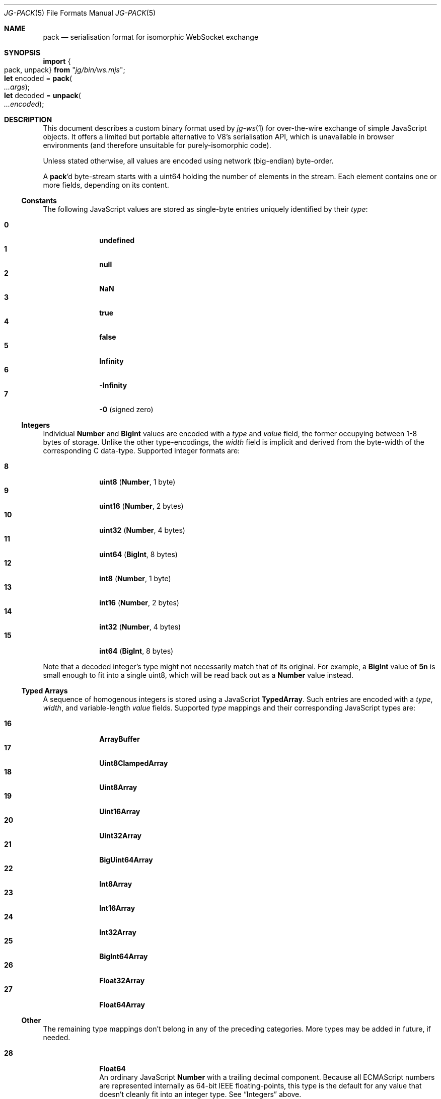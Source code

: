 '\" ep
.\" -*- nroff -*-
.Dd March 4, 2020
.Dt JG-PACK 5
.Os
.Sh NAME
.Nm pack
.Nd serialisation format for isomorphic WebSocket exchange
.
.Sh SYNOPSIS
.Bd -literal
.Sy import Bro "pack, unpack" Brc Sy from Qq Em "jg/bin/ws.mjs" ;
\&
.Sy let No encoded = Sy pack   Ns Po Ar \.\.\.args Pc ;
.Sy let No decoded = Sy unpack Ns Po Ar \.\.\.encoded Pc ;
.Ed
.
.Sh DESCRIPTION
This document describes a custom binary format used by
.Xr jg-ws 1
for over-the-wire exchange of simple JavaScript objects.
It offers a limited but portable alternative to V8\(cqs serialisation API,
which is unavailable in browser environments (and therefore unsuitable for purely-isomorphic code).
.
.Pp
Unless stated otherwise, all values are encoded using network (big-endian) byte-order.
.
.Pp
A
.Nm Ap d
byte-stream starts with a uint64 holding the number of elements in the stream.
Each element contains one or more fields, depending on its content.
.
.Ss Constants
The following JavaScript values are stored as single-byte entries uniquely identified by their
.Ar type :
.Pp
.Bl -tag -width 2n -offset 6n -compact
.It Sy 0
.	Li undefined
.It Sy 1
.	Li null
.It Sy 2
.	Li NaN
.It Sy 3
.	Li true
.It Sy 4
.	Li false
.It Sy 5
.	Li Infinity
.It Sy 6
.	Li -Infinity
.It Sy 7
.	Li -0
.	Pq signed zero
.El
.
.
.Ss Integers
Individual
.Li Number
and
.Li BigInt
values are encoded with a
.Ar type
and
.Ar value
field, the former occupying between 1-8 bytes of storage.
Unlike the other type-encodings, the
.Ar width
field is implicit and derived from the byte-width of the corresponding C data-type.
Supported integer formats are:
.
.Pp
.ta 4n 8n
.Bl -tag -width 2n -offset 6n -compact
.It Sy 8
.	Li uint8\t Pq Sy Number , No 1 byte
.It Sy 9
.	Li uint16\t Pq Sy Number , No 2 bytes
.It Sy 10
.	Li uint32\t Pq Sy Number , No 4 bytes
.It Sy 11
.	Li uint64\t Pq Sy BigInt , No 8 bytes
.It Sy 12
.	Li int8\t Pq Sy Number , No 1 byte
.It Sy 13
.	Li int16\t Pq Sy Number , No 2 bytes
.It Sy 14
.	Li int32\t Pq Sy Number , No 4 bytes
.It Sy 15
.	Li int64\t Pq Sy BigInt , No 8 bytes
.El
.
.Pp
Note that a decoded integer\(cqs type might not necessarily match that of its original.
For example, a
.Li BigInt
value of
.Li 5n
is small enough to fit into a single uint8,
which will be read back out as a
.Li Number
value instead.
.
.
.Ss Typed Arrays
A sequence of homogenous integers is stored using a JavaScript
.Li TypedArray .
Such entries are encoded with a
.Ar type , width ,
and variable-length
.Ar value
fields.
Supported
.Ar type
mappings and their corresponding JavaScript types are:
.
.Pp
.Bl -tag -width 2n -offset 6n -compact
.It Sy 16
.	Li ArrayBuffer
.It Sy 17
.	Li Uint8ClampedArray
.It Sy 18
.	Li Uint8Array
.It Sy 19
.	Li Uint16Array
.It Sy 20
.	Li Uint32Array
.It Sy 21
.	Li BigUint64Array
.It Sy 22
.	Li Int8Array
.It Sy 23
.	Li Int16Array
.It Sy 24
.	Li Int32Array
.It Sy 25
.	Li BigInt64Array
.It Sy 26
.	Li Float32Array
.It Sy 27
.	Li Float64Array
.El
.
.Ss Other
The remaining type mappings don\(cqt belong in any of the preceding categories.
More types may be added in future, if needed.
.Pp
.Bl -tag -width 2n -offset 6n -compact
.It Sy 28
.	Li Float64
.	br
An ordinary JavaScript
.	Sy Number
with a trailing decimal component.
Because all ECMAScript numbers are represented internally as 64-bit IEEE floating-points,
this type is the default for any value that doesn\(cqt cleanly fit into an integer type.
See
.	Sx Integers
above.
.
.It Sy 29
.	Li BigInt, Positive
.It Sy 30
.	Li BigInt, Negative
.	br
An arbitrary-length
.	Sy BigInt
literal stored as a sequence of uint8 values, each corresponding to 2 hex digits of the encoded literal.
Only used for encoding values greater than
.	ie n (\fI2\fP^\fI64\fP)-\fI1\fP.
.	el \{
.	EQ
( 2 sup 64 ) - 1
.	EN
.	\}
or less than
.	ie n (-\fI2\fP^\fI63\fP)+\fI1\fP.
.	el \{
.	EQ
- ( 2 sup 63 ) + 1
.	EN
.	\}
Typically, these will rarely be used or needed.
.
.
.It Sy 31
.	Li Date
.	br
A UTF-8 encoded string containing either an ISO\|8601 date string
.	Pq such as Li 2020-02-28T07:19:27.102Z ,
or the text
.	Dq Em Invalid Date .
.
.It Sy 32
.	Li String
.	br
A UTF-8 encoded string literal.
.
.It Sy 33
.	Li RegExp
.	br
A UTF-8 encoded string representing the
.	Li / Ns Em source Ns Li /
of an ECMAScript regular expression literal.
The entry is encoded with the fields
.	Ar type , width , flags ,
and
.	Ar value Pq No the actual regex Em source .
.	Ar flags
is an uint8 bitmask enumerated with the following fields:
.	Pp
.	Bl -tag -width 10n -offset 6n -compact
.		It Sy 0000\~0001
.			Li global
.		It Sy 0000\~0010
.			Li ignoreCase
.		It Sy 0000\~0100
.			Li multiline
.		It Sy 0000\~1000
.			Li dotAll
.		It Sy 0001\~0000
.			Li unicode
.		It Sy 0010\~0000
.			Li sticky
.	El
.
.It Sy 34
.	Li JSON
.	br
Arbitrary UTF-8 encoded JSON data.
Used as a catchall for any object which doesn't have a more specialised type.
Note that complex or self-referential structures will result in data-loss or even an error;
unlike the HTML structured clone algorithm (used by V8's serialisation API), the
.	Nm
format lacks support for object references, class instances, or anything more specialised than generic JSON.
.El
